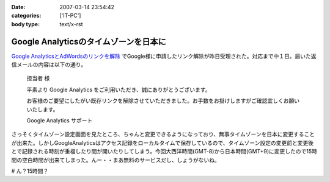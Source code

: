 :date: 2007-03-14 23:54:42
:categories: ['IT-PC']
:body type: text/x-rst

======================================
Google Analyticsのタイムゾーンを日本に
======================================

`Google AnalyticsとAdWordsのリンクを解除`_ でGoogle様に申請したリンク解除が昨日受理された。対応まで中１日。届いた返信メールの内容は以下の通り。

.. epigraph::

  担当者 様

  平素より Google Analytics をご利用いただき、誠にありがとうございます。

  お客様のご要望にしたがい既存リンクを解除させていただきました。お手数をお掛けしますがご確認宜しくお願いいたします。

  Google Analytics サポート

さっそくタイムゾーン設定画面を見たところ、ちゃんと変更できるようになっており、無事タイムゾーンを日本に変更することが出来た。しかしGoogleAnalyticsはアクセス記録をローカルタイムで保存しているので、タイムゾーン設定の変更前と変更後とで記録される時刻が重複したり間が開いたりしてしまう。今回大西洋時間(GMT-8)から日本時間(GMT+9)に変更したので15時間の空白時間が出来てしまった。んー・・まあ無料のサービスだし、しょうがないね。

# ん？15時間？

.. _`Google AnalyticsとAdWordsのリンクを解除`: http://www.freia.jp/taka/blog/413

.. :extend type: text/html
.. :extend:
